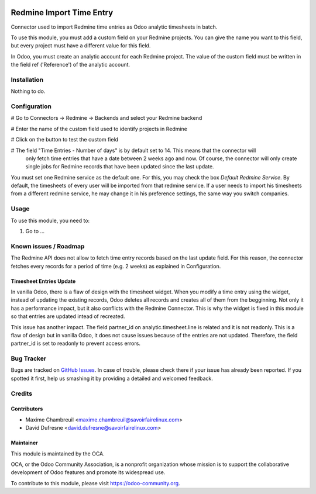 .. image:: https://img.shields.io/badge/licence-AGPL--3-blue.svg
   :target: http://www.gnu.org/licenses/agpl-3.0-standalone.html
   :alt: License: AGPL-3

=========================
Redmine Import Time Entry
=========================

Connector used to import Redmine time entries as Odoo analytic timesheets in batch.

To use this module, you must add a custom field on your Redmine projects. You can give the name you want
to this field, but every project must have a different value for this field.

In Odoo, you must create an analytic account for each Redmine project.
The value of the custom field must be written in the field ref ('Reference') of the analytic account.


Installation
============

Nothing to do.


Configuration
=============

# Go to Connectors -> Redmine -> Backends and select your Redmine backend

# Enter the name of the custom field used to identify projects in Redmine

# Click on the button to test the custom field

# The field "Time Entries - Number of days" is by default set to 14. This means that the connector will
    only fetch time entries that have a date between 2 weeks ago and now. Of course, the connector will only
    create single jobs for Redmine records that have been updated since the last update.

You must set one Redmine service as the default one. For this, you may check the box `Default Redmine Service`.
By default, the timesheets of every user will be imported from that redmine service. If a user needs to
import his timesheets from a different redmine service, he may change it in his preference settings,
the same way you switch companies.

Usage
=====

To use this module, you need to:

#. Go to ...

.. image:: https://odoo-community.org/website/image/ir.attachment/5784_f2813bd/datas
   :alt: Try me on Runbot
   :target: https://runbot.odoo-community.org/runbot/169/8.0

Known issues / Roadmap
======================

The Redmine API does not allow to fetch time entry records based on the last update field.
For this reason, the connector fetches every records for a period of time (e.g. 2 weeks) as explained in Configuration.

Timesheet Entries Update
------------------------
In vanilla Odoo, there is a flaw of design with the timesheet widget. When you modify a time entry using
the widget, instead of updating the existing records, Odoo deletes all records and creates all of them from
the begginning. Not only it has a performance impact, but it also conflicts with the Redmine Connector. This is
why the widget is fixed in this module so that entries are updated intead of recreated.

This issue has another impact. The field partner_id on analytic.timesheet.line is related and it is not readonly.
This is a flaw of design but in vanilla Odoo, it does not cause issues because of the entries are not updated.
Therefore, the field partner_id is set to readonly to prevent access errors.

Bug Tracker
===========

Bugs are tracked on `GitHub Issues
<https://github.com/OCA/connector-redmine/issues>`_. In case of trouble, please
check there if your issue has already been reported. If you spotted it first,
help us smashing it by providing a detailed and welcomed feedback.

Credits
=======

Contributors
------------
* Maxime Chambreuil <maxime.chambreuil@savoirfairelinux.com>
* David Dufresne <david.dufresne@savoirfairelinux.com>

Maintainer
----------

.. image:: https://odoo-community.org/logo.png
   :alt: Odoo Community Association
   :target: https://odoo-community.org

This module is maintained by the OCA.

OCA, or the Odoo Community Association, is a nonprofit organization whose
mission is to support the collaborative development of Odoo features and
promote its widespread use.

To contribute to this module, please visit https://odoo-community.org.
